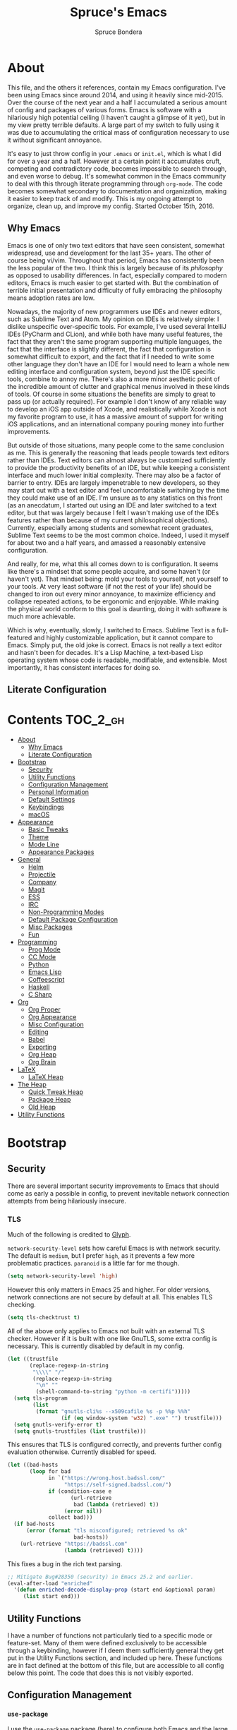 #+TITLE: Spruce's Emacs
#+AUTHOR: Spruce Bondera
#+PROPERTY: header-args  :tangle yes
#+OPTIONS: toc:nil
* About
This file, and the others it references, contain my Emacs configuration. I've
been using Emacs since around 2014, and using it heavily since mid-2015. Over
the course of the next year and a half I accumulated a serious amount of config
and packages of various forms. Emacs is software with a hilariously high
potential ceiling (I haven't caught a glimpse of it yet), but in my view pretty
terrible defaults. A large part of my switch to fully using it was due to
accumulating the critical mass of configuration necessary to use it without
significant annoyance.

It's easy to just throw config in your =.emacs= or =init.el=, which is what I did
for over a year and a half. However at a certain point it accumulates cruft,
competing and contradictory code, becomes impossible to search through, and even
worse to debug. It's somewhat common in the Emacs community to deal with this
through literate programming through =org-mode=. The code becomes somewhat
secondary to documentation and organization, making it easier to keep track of
and modify. This is my ongoing attempt to organize, clean up, and improve my
config. Started October 15th, 2016.
** Why Emacs
Emacs is one of only two text editors that have seen consistent, somewhat
widespread, use and development for the last 35+ years. The other of course
being vi/vim. Throughout that period, Emacs has consistently been the less
popular of the two. I think this is largely because of its /philosophy/ as opposed
to usability differences. In fact, especially compared to modern editors, Emacs
is much easier to get started with. But the combination of terrible initial
presentation and difficulty of fully embracing the philosophy means adoption
rates are low.

Nowadays, the majority of new programmers use IDEs and newer editors, such as
Sublime Text and Atom. My opinion on IDEs is relatively simple: I dislike
unspecific over-specific tools. For example, I've used several IntelliJ IDEs
(PyCharm and CLion), and while both have many useful features, the fact that
they aren't the same program supporting multiple languages, the fact that the
interface is slightly different, the fact that configuration is somewhat
difficult to export, and the fact that if I needed to write some other language
they don't have an IDE for I would need to learn a whole new editing interface
and configuration system, beyond just the IDE specific tools, combine to annoy
me. There's also a more minor aesthetic point of the incredible amount of
clutter and graphical menus involved in these kinds of tools. Of course in some
situations the benefits are simply to great to pass up (or actually required).
For example I don't know of any reliable way to develop an iOS app outside of
Xcode, and realistically while Xcode is not my favorite program to use, it has a
massive amount of support for writing iOS applications, and an international
company pouring money into further improvements.

But outside of those situations, many people come to the same conclusion as me.
This is generally the reasoning that leads people towards text editors rather
than IDEs. Text editors can almost always be customized sufficiently to provide
the productivity benefits of an IDE, but while keeping a consistent interface
and much lower initial complexity. There may also be a factor of barrier to
entry. IDEs are largely impenetrable to new developers, so they may start out
with a text editor and feel uncomfortable switching by the time they could make
use of an IDE. I'm unsure as to any statistics on this front (as an anecdatum, I
started out using an IDE and later switched to a text editor, but that was
largely because I felt I wasn't making use of the IDEs features rather than
because of my current philosophical objections). Currently, especially among
students and somewhat recent graduates, Sublime Text seems to be the most common
choice. Indeed, I used it myself for about two and a half years, and amassed a
reasonably extensive configuration.

And really, for me, what this all comes down to is configuration. It seems like
there's a mindset that some people acquire, and some haven't (or haven't yet).
That mindset being: mold your tools to yourself, not yourself to your tools. At
very least software (if not the rest of your life) should be changed to iron out
every minor annoyance, to maximize efficiency and collapse repeated actions, to
be ergonomic and enjoyable. While making the physical world conform to this goal
is daunting, doing it with software is much more achievable.

Which is why, eventually, slowly, I switched to Emacs. Sublime Text is a
full-featured and highly customizable application, but it cannot compare to
Emacs. Simply put, the old joke is correct. Emacs is not really a text editor
and hasn't been for decades. It's a Lisp Machine, a text-based Lisp operating
system whose code is readable, modifiable, and extensible. Most importantly, it
has consistent interfaces for doing so.


** Literate Configuration

* Contents                                        :TOC_2_gh:
- [[#about][About]]
  - [[#why-emacs][Why Emacs]]
  - [[#literate-configuration][Literate Configuration]]
- [[#bootstrap][Bootstrap]]
  - [[#security][Security]]
  - [[#utility-functions][Utility Functions]]
  - [[#configuration-management][Configuration Management]]
  - [[#personal-information][Personal Information]]
  - [[#default-settings][Default Settings]]
  - [[#keybindings][Keybindings]]
  - [[#macos][macOS]]
- [[#appearance][Appearance]]
  - [[#basic-tweaks][Basic Tweaks]]
  - [[#theme][Theme]]
  - [[#mode-line][Mode Line]]
  - [[#appearance-packages][Appearance Packages]]
- [[#general][General]]
  - [[#helm][Helm]]
  - [[#projectile][Projectile]]
  - [[#company][Company]]
  - [[#magit][Magit]]
  - [[#ess][ESS]]
  - [[#irc][IRC]]
  - [[#non-programming-modes][Non-Programming Modes]]
  - [[#default-package-configuration][Default Package Configuration]]
  - [[#misc-packages][Misc Packages]]
  - [[#fun][Fun]]
- [[#programming][Programming]]
  - [[#prog-mode][Prog Mode]]
  - [[#cc-mode][CC Mode]]
  - [[#python][Python]]
  - [[#emacs-lisp][Emacs Lisp]]
  - [[#coffeescript][Coffeescript]]
  - [[#haskell][Haskell]]
  - [[#c-sharp][C Sharp]]
- [[#org][Org]]
  - [[#org-proper][Org Proper]]
  - [[#org-appearance][Org Appearance]]
  - [[#misc-configuration][Misc Configuration]]
  - [[#editing][Editing]]
  - [[#babel][Babel]]
  - [[#exporting][Exporting]]
  - [[#org-heap][Org Heap]]
  - [[#org-brain][Org Brain]]
- [[#latex][LaTeX]]
  - [[#latex-heap][LaTeX Heap]]
- [[#the-heap][The Heap]]
  - [[#quick-tweak-heap][Quick Tweak Heap]]
  - [[#package-heap][Package Heap]]
  - [[#old-heap][Old Heap]]
- [[#utility-functions-1][Utility Functions]]

* Bootstrap
** Security
There are several important security improvements to Emacs that should come as
early a possible in config, to prevent inevitable network connection attempts
from being hilariously insecure.
*** TLS
Much of the following is credited to [[https://glyph.twistedmatrix.com/2015/11/editor-malware.html][Glyph]].

~network-security-level~ sets how careful Emacs is with network security. The
default is =medium=, but I prefer =high=, as it prevents a few more problematic
practices. =paranoid= is a little far for me though.
#+BEGIN_SRC emacs-lisp
(setq network-security-level 'high)
#+END_SRC

However this only matters in Emacs 25 and higher. For older versions, network
connections are not secure by default at all. This enables TLS checking.

#+BEGIN_SRC emacs-lisp
(setq tls-checktrust t)
#+END_SRC

All of the above only applies to Emacs not built with an external TLS checker.
However if it is built with one like GnuTLS, some extra config is necessary.
This is currently disabled by default in my config.

#+BEGIN_SRC emacs-lisp :tangle no
(let ((trustfile
       (replace-regexp-in-string
        "\\\\" "/"
        (replace-regexp-in-string
         "\n" ""
         (shell-command-to-string "python -m certifi")))))
  (setq tls-program
        (list
         (format "gnutls-cli%s --x509cafile %s -p %%p %%h"
                 (if (eq window-system 'w32) ".exe" "") trustfile)))
  (setq gnutls-verify-error t)
  (setq gnutls-trustfiles (list trustfile)))
#+END_SRC

This ensures that TLS is configured correctly, and prevents further config
evaluation otherwise. Currently disabled for speed.

#+BEGIN_SRC emacs-lisp :tangle no
(let ((bad-hosts
       (loop for bad
             in `("https://wrong.host.badssl.com/"
                  "https://self-signed.badssl.com/")
             if (condition-case e
                    (url-retrieve
                     bad (lambda (retrieved) t))
                  (error nil))
             collect bad)))
  (if bad-hosts
      (error (format "tls misconfigured; retrieved %s ok"
                     bad-hosts))
    (url-retrieve "https://badssl.com"
                  (lambda (retrieved) t))))
#+END_SRC

This fixes a bug in the rich text parsing.
#+BEGIN_SRC emacs-lisp
;; Mitigate Bug#28350 (security) in Emacs 25.2 and earlier.
(eval-after-load "enriched"
  '(defun enriched-decode-display-prop (start end &optional param)
     (list start end)))
#+END_SRC

** Utility Functions
I have a number of functions not particularly tied to a specific mode or
feature-set. Many of them were defined exclusively to be accessible through a
keybinding, however if I deem them sufficiently general they get put in the
Utility Functions section, and included up here. These functions are in fact
defined at the bottom of this file, but are accessible to all config below this
point. The code that does this is not visibly exported.
#+BEGIN_SRC emacs-lisp :noweb tangle :exports none
<<utility-functions>>
#+END_SRC

** Configuration Management
*** =use-package=
I use the =use-package= package [[https://github.com/jwiegley/use-package][(here)]] to configure both Emacs and the large
number of other packages I use.

#+BEGIN_SRC emacs-lisp
(unless (package-installed-p 'use-package)
  (package-install 'use-package))
(require 'use-package)
;; All packages in a use-package macro should be automatically installed
(setq use-package-always-ensure t)
#+END_SRC
Additionally, I use the ~:diminish~ feature of =use-package= to hide various minor
modes from my mode line.
*** TODO =validate=
=validate= is a package that tries to minimize invalid variable values. Emacs and
many packages have user-configurable variables that should only hold certain
values, perhaps only integers or only one of a list of symbols. It's possible to
subtly misconfigure these, potentially letting Emacs to continue to run until
some feature is called and behaves wildly unexpectedly. So I use =validate= and
~validate-setq~ whenever possible.
#+BEGIN_SRC emacs-lisp
(use-package validate)
#+END_SRC

*** External Files
I have several external config files loaded by this one. These are given
variable names and added to a global list in various sections in this file. To
do this I use the following macro and list:

#+BEGIN_SRC emacs-lisp
(setq-default spruce/org-config-directory "literate")
(setq-default spruce/org-config-dirpath
              (expand-file-name (with-user-d spruce/org-config-directory)))
(setq-default spruce/config-package-directory "packages")
(setq-default spruce/config-package-dirpath
              (expand-file-name
               (concat-directories spruce/org-config-dirpath
                                   spruce/config-package-directory)))
(add-to-list 'load-path spruce/org-config-dirpath)
(add-to-list 'load-path spruce/config-package-dirpath)
(setq-default spruce/config-org-files nil)

;; transforms the given name to "spruce/name-config-file" and sets it
;; to the given org filename
(defmacro spruce/new-config-file (name filename)
  (let ((full-file (make-symbol "full-filename")))
    `(let ((,full-file
            (concat (file-name-as-directory spruce/org-config-dirpath) ,filename ".org")))
       (defvar ,(intern (concat "spruce/" (symbol-name name) "-config-file"))
         ,full-file)
       (add-to-list
        (quote spruce/config-org-files) (quote (,name . ,filename)) t))))
#+END_SRC

*** =customize=
Emacs has a built-in customization interface which auto-inserts code into your
init file. This is useful for many people and makes it pretty easy to discover
and configure settings, but I generally don't use it anymore and dislike the
undocumented format. However sometimes these settings still crop up, so I dump
them in a file and eventually configure them correctly.
#+BEGIN_SRC emacs-lisp
(setq custom-file
      (concat
       (file-name-as-directory spruce/org-config-dirpath)
       "temp-custom.el"))
(load-file custom-file)
#+END_SRC

*** Table of Contents
While =org= exports nice tables of contents by default, they don't appear directly
in org files, and GitHub doesn't render them. So I use a package that (somewhat
worryingly) automatically inserts a table of contents into the actual org file.
#+BEGIN_SRC emacs-lisp
(use-package toc-org
  :config
  (add-hook 'org-mode-hook 'toc-org-enable))
#+END_SRC

** Personal Information
My name and primary email for use in various other places.
#+BEGIN_SRC emacs-lisp
(setq user-full-name "Spruce Bondera"
      user-mail-address "sprucebondera@gmail.com")
#+END_SRC

** Default Settings
*** Modernization
Emacs is very old, and has a number of defaults that reflect this age. Some of
these I like, many I don't.

It's normal text editing behavior to automatically replace selected text if a
new character is typed.
#+BEGIN_SRC emacs-lisp
(delete-selection-mode t)
#+END_SRC

In Fundamental mode, use a single spaces after sentence-ending periods. Double
spaces are from the typewriter period and should not be used in modern
documents.
#+BEGIN_SRC emacs-lisp
(setq sentence-end-double-space nil)
#+END_SRC

Emacs is user-level software, not a shell, so some protection is nice. Using a
Trash is one such protection I occasionally still appreciate.
#+BEGIN_SRC emacs-lisp
(setq delete-by-moving-to-trash t)
#+END_SRC

Like some terminal emulators, graphical Emacs clients resize "line/column"-wise
by default (i.e. snapping to the nearest line or column). In theory this could
be useful, but it's wildly unexpected and odd looking in modern systems. This
setting tries to make "frames" (Emacs' term for windows) resize normally.
#+BEGIN_SRC emacs-lisp
(setq frame-resize-pixelwise t)
#+END_SRC

*** Parentheses Highlighting
Highlight corresponding parentheses if the cursor is over one of them. This is
pretty important in most languages, especially with the S-expression
manipulations I often perform.
#+BEGIN_SRC emacs-lisp
(setq show-paren-delay 0)
(show-paren-mode t)
#+END_SRC

*** Scratch buffer
I prefer a blank scratch buffer. The default message is just going to be deleted
anyway. In the future I may set some more complicated and useful programmatic
message as the default, but for the moment an empty buffer is the most useful
option.
#+BEGIN_SRC emacs-lisp
(setq initial-scratch-message "")
#+END_SRC

*** Backups
I have plenty of disk space, so as many backups as possible is great. However I
definitely don't want them cluttering up random directories.
#+BEGIN_SRC emacs-lisp
(setq backup-directory-alist `((".*" . ,(with-user-d "backups/")))
      backup-by-copying t    ; Don't delink hardlinks
      version-control t      ; Use version numbers on backups
      delete-old-versions 'never)
#+END_SRC

Additionally I want to autosave early and often, but not cause clutter.
#+BEGIN_SRC emacs-lisp
(setq auto-save-list-file-prefix
      (with-user-d-s ".saves-" "autosaves"))
(setq auto-save-interval 100) ; 100 characters
(setq auto-save-timeout 10)   ; or 10 seconds
#+END_SRC

*** ~kill-line~
By default =C-k= or ~kill-line~ doesn't truly delete the line, but rather kills all
the text on it while leaving the newline. There are situations where this is
useful, but overall I prefer deletion of the entire line.
#+BEGIN_SRC emacs-lisp
(setq kill-whole-line t)
#+END_SRC
I also appreciate having the ability to kill backwards easily.
#+BEGIN_SRC emacs-lisp
(bind-key "H-<backspace>" 'backward-kill-line)
#+END_SRC

*** Garbage Collection Performance
The default garbage collection of Emacs is quite aggressive. It collects garbage
after around 800KB of allocation. This is tiny for modern systems. However even
though I usually have >= 16GB of RAM, setting the garbage collection threshold
too high leads to occasional but very noticeable pauses, as large swaths of
memory are reclaimed. I think ~10MB is a pretty reasonable balance, but I may
tweak this in the future.

This runs on a timer, waiting until the user has been idle for 5 seconds before
actually setting the threshold. This is because I increase the threshold to
about 500 MB as the first line in ~init.el~, to improve Emacs' startup speed.

#+BEGIN_SRC emacs-lisp
(run-with-idle-timer
 5 nil
 (lambda ()
   (setq gc-cons-threshold 10000000)
   (message "gc-cons-threshold restored to %S"
            gc-cons-threshold)))
#+END_SRC

*** Message Log
The message buffer is capped at 1000 lines by default. Similar to many of my
settings tweaks, I have no reason to keep it this low, so I set it to unlimited.
#+BEGIN_SRC emacs-lisp
(setq message-log-max t)
#+END_SRC

*** =fill-column=
I generally like to fill (i.e. redistribute line breaks to not go past a certain
point) my text and code, to make it easier to browse in various situations and
edit in multiple frames. I tend towards 80 characters in free text, and a loose
80 in code (some lines are much less readable if broken up purely for consistency).
#+BEGIN_SRC emacs-lisp
(setq-default fill-column 80)
#+END_SRC

*** Scrolling Context Jumps
When paging down I tend to lose track of what I was reading unless some of the
previous page remains. A full half-screen is a little much, but around 4 lines
is usually enough for me to keep my bearings.
#+BEGIN_SRC emacs-lisp
(setq next-screen-context-lines 5)
#+END_SRC

*** Mark Ring
The mark ring contains information about where marks (selection points) were
set. Since I have a modern computer I see no reason for this to be small.
#+BEGIN_SRC emacs-lisp
(setq global-mark-ring-max 2000)
(setq mark-ring-max 1000)
#+END_SRC
Also, I like to be able to pop repeatedly more easily.
#+BEGIN_SRC emacs-lisp
(setq set-mark-command-repeat-pop t)
#+END_SRC

*** Unicode
UTF-8 is pretty much the standard everywhere now. Better yet, unless I
specifically add "special" (non-ASCII) characters to a buffer, UTF-8 is
identical to ASCII, which is nice for compatibility with older programs.
#+BEGIN_SRC emacs-lisp
(prefer-coding-system 'utf-8)
(set-default-coding-systems 'utf-8)
(set-terminal-coding-system 'utf-8)
(set-keyboard-coding-system 'utf-8)
(setq default-buffer-file-coding-system 'utf-8)
#+END_SRC

**** TODO Double check the ~set-terminal-coding-system~ portability

*** Enabling "dangerous" commands
There's a number of commands that Emacs considers potentially destructive or
dangerous for new users. I honestly think that in general this is a good
feature, but it can be annoying at times. Here I enable several of these
dangerous functions that I both understand and use.
#+BEGIN_SRC emacs-lisp
(put 'downcase-region 'disabled nil)
(put 'upcase-region 'disabled nil)
#+END_SRC

In the same vein, when editing a symlinked and version controlled file (i.e.
opening a symlink to a file in version control) by default Emacs double checks
that this is in fact what you want to do, since various issues can arise if you
don't follow the link. I don't have any situations where I don't want to follow
said links, and it's less nagging.
#+BEGIN_SRC emacs-lisp
(setq vc-follow-symlinks t)
#+END_SRC

*** Debug on error
There are a lot of things that can go wrong in Emacs, especially with as much
config as I've got here. Fixing them is of course important, but the default
behavior is to immediately throw you into a debugger. I prefer to
just get a message and handle it on my own terms.
#+BEGIN_SRC emacs-lisp
(setq debug-on-error nil)
#+END_SRC

*** Visual Bell
Emacs sends "bells" relatively often (i.e. every time ~keyboard-quit~ is called).
Playing an actual sound for these gets really annoying really fast. However
using the "normal" setting of ~visable-bell~ true has caused odd problems on macOS
in the past. So for the time being I simply override the function that's meant
to play the bell sound with flashing the mode line for a tenth of a second.
#+BEGIN_SRC emacs-lisp
(setq visible-bell nil)
(setq ring-bell-function
      (lambda () (invert-face 'mode-line)
        (run-with-timer 0.1 nil 'invert-face 'mode-line)))
#+END_SRC

*** Yes or no
There's a lot of yes or no prompts in Emacs, some of which I specifically enable
to keep myself from making mistakes. However I feel confident enough in my own
competence to press =y= or =n= rather than a full =yes= or =no=.
#+BEGIN_SRC emacs-lisp
(defalias 'yes-or-no-p 'y-or-n-p)
#+END_SRC

** Keybindings
*** Config File Access
Quickly getting to my config file is important for fluid customization. Just as
programming and discovery is faster with a REPL. Emacs is really just one large
REPL, so I make it easier to use as such.
#+BEGIN_SRC emacs-lisp
(defun spruce/open-config-file ()
  (interactive)
  (find-file (or spruce/bootstrap-org-path
                 user-init-file "")))
(bind-key "C-c e" 'spruce/open-config-file)
#+END_SRC

Similarly I like to be able to quickly re-eval my entire config. This involves
evaling my init file, rather than this file.
#+BEGIN_SRC emacs-lisp
(defun spruce/eval-config ()
  (interactive)
  (load-file user-init-file))
(bind-key "H-C-e" 'spruce/eval-config)
#+END_SRC

*** Quick Fullscreen Mode
#+BEGIN_SRC emacs-lisp
(bind-key "H-<return>" 'toggle-frame-fullscreen)
#+END_SRC

*** Line Shifting
Occasionally I like to shift whole lines up and down through a buffer. These
make it easier and more natural than killing and yanking.
#+BEGIN_SRC emacs-lisp
(bind-keys ("M-S-<up>" . move-line-up)
           ("M-S-<down>" . move-line-down))
#+END_SRC

*** Buffer Reversion
I find myself needing to revert buffers weirdly often. I now try to solve this
with ~auto-revert-mode~ as much as possible, but this is still helpful.
#+BEGIN_SRC emacs-lisp
(bind-key "H-r" 'revert-buffer-no-prompt)
#+END_SRC

*** Macro Recording
It took me a while to understand and get used to the idea of keyboard macros.
Especially since they interact oddly with packages such as Helm. However once I
did start using them I found defining slightly more memorable shortcuts to be helpful.
#+BEGIN_SRC emacs-lisp
(bind-keys ("M-[" . kmacro-start-macro)
           ("M-]" . kmacro-end-macro))
#+END_SRC

*** Split-and-select
My workflow for opening a new file/buffer is generally to split the current
buffer and then do a buffer switch. While there are many other ways, and this is
not really the most efficient, it's the one I'm used to. Generally I'd prefer to
keep the older buffer in the original window, and use the new split window for
the new buffer. These keybindings split and select the /new/ window for easy
buffer switching.
#+BEGIN_SRC emacs-lisp
(defun spruce/split-right-select-new ()
  "Splits the window vertically and places the cursor in the new
frame"
  (interactive)
  (select-window (split-window-right)))
(defun spruce/split-below-select-new ()
  "Splits the window horizontally and places the cursor in the new
frame"
  (interactive)
  (select-window (split-window-below)))
(bind-key "C-x C-3" #'spruce/split-right-select-new)
(bind-key "C-x C-2" #'spruce/split-below-select-new)
#+END_SRC

*** Pop definition stack
After using various ~find-definition~ functions, frequently it's useful to pop
back to the location the function was called.
#+BEGIN_SRC emacs-lisp
(bind-key "M-*" #'pop-tag-mark)
#+END_SRC

** macOS
I run [[https://bitbucket.org/mituharu/emacs-mac/overview][Mitsuharu Yamamoto's]] =emacs-macport= on the latest
version of macOS. There are several configuration options specific to
this platform that I use.

These settings are kept in a separate file for clean tangling
conditional on the operating system.

#+BEGIN_SRC emacs-lisp
(spruce/new-config-file macOS "macOS")
(when (eq system-type 'darwin)
  (org-babel-load-file spruce/macOS-config-file))
#+END_SRC

* Appearance
Aesthetic is important. Ugly things are distracting and unpleasant. Emacs
without any configuration looks terrible, so I've done quite a bit of work to
fix that.
** Basic Tweaks
These are simple changes to the default settings.

*** Useless Information
The tool bar is both useless and ugly. Same for the scroll bar. Disable both.
#+BEGIN_SRC emacs-lisp
(tool-bar-mode -1)
(scroll-bar-mode -1)
#+END_SRC

Additionally, I dislike the startup message. The logo is ancient, and after
seeing it a few times the message is irrelevant. I use =desktop-mode=, but in the
situations where I do start from scratch, I prefer to start in =*scratch*=.
#+BEGIN_SRC emacs-lisp
(setq inhibit-startup-message t)
#+END_SRC

*** Cursor
Somewhat similar to modern editors, I prefer a 1-pixel wide bar
cursor. However having a distinctive shape in non-active buffers
(rather than simply not blinking as in many other programs) is also quite useful.
#+BEGIN_SRC emacs-lisp
(setq-default cursor-type '(bar . 1))
(setq-default cursor-in-non-selected-windows 'hollow)
#+END_SRC

*** Frame Titles
Window titles include a lot of unnecessary information by default. I generally
find 3 things important: the buffer name, its mode, and whether it's been saved.
#+BEGIN_SRC emacs-lisp
(setq frame-title-format '("" "%b %* [%m]"))
#+END_SRC

*** Fringe Wrap Indicators
The default fringe overage symbols are extremely ugly arrows. Unfortunately,
there is no way to use high resolution images for these. They literally must be
8x8 bitmaps, which explains why they're so ugly in the first place. However this
sequence of pseudo-dots looks a good bit better in my eyes.
#+BEGIN_SRC emacs-lisp
(define-fringe-bitmap 'right-curly-arrow
  [#b00000000
   #b00000000
   #b00000000
   #b00000000
   #b01010100
   #b01010100
   #b01010100
   #b00000000])

(define-fringe-bitmap 'left-curly-arrow
  [#b00000000
   #b00000000
   #b00000000
   #b00000000
   #b01010100
   #b01010100
   #b01010100
   #b00000000])
#+END_SRC

*** Prettify Symbols
Similarly, I like to have nice many text representations of symbols replaced
with those symbols. i.e. in =emacs-lisp= mode I see "lambda" as λ. This is
especially useful for LaTeX editing. However I also like to edit the real
underlying text easily, so I set the symbols to revert whenever the cursor is
touching.
#+BEGIN_SRC emacs-lisp
(global-prettify-symbols-mode)
(setq prettify-symbols-unprettify-at-point 'right-edge)
#+END_SRC

*** Window Dividers
Window divider mode, new in emacs 25, allows for a divider similar to the
vertical border to be placed in various positions around windows. I use this to
keep a one-pixel wide line below and to the right of windows, meaning they are
surrounded on all sides by the border. Without this, there is no such line
between adjacent modelines etc. I feel this leads to a more consistent
appearance.
#+BEGIN_SRC emacs-lisp
(when (boundp 'window-divider-mode)
  (setq window-divider-default-places t
        window-divider-default-bottom-width 1
        window-divider-default-right-width 1)
  (window-divider-mode +1))
#+END_SRC

** Theme
My specific appearance preferences.
*** Blue Spruce
This is the actual theme I use. It started as a modified version of Doom Theme,
which I extracted as a separate ~.el~ because of the number of changes I needed to
make.

#+BEGIN_SRC emacs-lisp
(add-to-list 'custom-theme-load-path (concat spruce/org-config-dirpath "blue-spruce/"))
(load-theme 'blue-spruce t)
#+END_SRC

*** Font
A good font is always important, especially so when programming. Fixed-width is
essential for vertical alignment. There must be a good distinction between
somewhat visually similar characters (l, I, and 1, etc). Preferably there should
be good support for Unicode and various special symbols, but Emacs is pretty
unique in its font fallback system (it will automatically search for alternate
fonts if the default doesn't support a certain codepoint, and use the alternate
only for that individual character).

I've chosen Source Code Pro, and been using it for over 3 years. There's a
variety of newer fonts that include interesting ligatures and generally look
pretty good, so I might switch at some point in the future. But for now:

#+BEGIN_SRC emacs-lisp
(set-face-attribute 'default nil :font "Source Code Pro-12")
#+END_SRC

** Mode Line
After many years of failed attempts to make a good looking modeline with
Powerline, Smart Modeline, Spaceline, etc, I eventually gave in and learned to
deal with ~mode-line-format~ on my own. I've written up a good bit of config to
make my modeline look reasonably nice, but there's always more work to do.
#+BEGIN_SRC emacs-lisp
(spruce/new-config-file blue-spruce-modeline
                        "blue-spruce/blue-spruce-modeline")
(org-babel-load-file spruce/blue-spruce-modeline-config-file)
#+END_SRC

** Appearance Packages
A few packages that can be used to improve Emacs' appearance. Not currently in
use.
#+BEGIN_SRC emacs-lisp
;; Uses fonts to allow usage of many different icons
(use-package all-the-icons)
;; A "file sidebar" package
(use-package neotree)
#+END_SRC

* General
** Helm
Helm is probably the most important package I use. At its core, it's just an
alternative selection system. Selection is an extremely common activity in
Emacs, selecting a file, using M-x to select a command, selecting a buffer to
switch to, etc. Helm provides a consistent, sane, and incredibly convenient
framework for selection, including the best search method I have ever seen. My
only complaint about it is going back to other applications where selecting
commands or finding files takes actual mental effort.

Helm can plug into and replace a large number of Emacs features, as well as many
other packages. I generally put such configs in the other packages, as I now
view Helm as more part of my default Emacs rather than a separate package. For
default Emacs features, a large part of this "plugging in" is just rebinding
default keybindings to Helm versions of Emacs commands.
*** Helm Proper
This is my Helm =use-package=. I use noweb to tangle source blocks below inside
the use-package.
#+BEGIN_SRC emacs-lisp :noweb tangle
(use-package helm
  :demand
  :init
  (require 'helm-mode)
  (require 'helm-config)
  (require 'helm-for-files)
  :config
  ;; Enable Helm globally
  (helm-mode t)
  (setq helm-org-headings-fontify t)
  (setq helm-buffer-max-length 30)
  (define-advice helm-buffer-size (:around (&rest args) no-buffer-size)
    "")

  (define-advice helm-buffer--show-details
      (:override (buf-name prefix help-echo
                           size mode dir face1 face2
                           proc details type)
                 better-file-format)
    (append
     (list
      (concat prefix
              (propertize buf-name 'face face1
                          'help-echo help-echo
                          'type type)))
     (and details
          (list size mode
                (propertize
                 (if proc
                     (format "%s %s in %s"
                             (process-name proc)
                             (process-status proc) dir)
                   (if (not (or (equal type 'nofile-mod) (equal type 'nofile)))
                       (format "in %s" dir)
                     ""))
                 'face face2)))))
  
  <<helm-fuzzy-matching>>
  <<helm-window-split>>
  <<helm-company-projectile>>
  <<helm-set-locate-command>>
  ;; Note: due to how noweb works, there cannot be any non-whitespace characters
  ;; on a line prior to a <<block>> construct. This is why there's a newline
  ;; after the first open-paren here.
  :bind (
         <<helm-replace-defaults>>
         <<helm-persistent-action>>))
#+END_SRC
Note: the below is still included inside the Helm =use-package=.
**** Fuzzy Matching
Fuzzy matching makes my typos less important and also doesn't get in my way when
I know exactly what I want.
#+BEGIN_SRC emacs-lisp :noweb-ref helm-fuzzy-matching :tangle no
(setq helm-M-x-fuzzy-match t)
(setq helm-mode-fuzzy-match t)
#+END_SRC

**** Window Split
Default Helm can open buffers in weird and disorienting positions. I prefer it
always attempting to pop up as if from the mode line.
#+BEGIN_SRC emacs-lisp :noweb-ref helm-window-split :tangle no
(setq helm-split-window-inside-p t)
(setq helm-window-prefer-horizontal-split t)
#+END_SRC

**** Company/Projectile
Move to company/projectile configs
#+BEGIN_SRC emacs-lisp :noweb-ref helm-company-projectile :tangle no
(with-eval-after-load 'company
  (bind-key "C-'" 'helm-company company-mode-map)
  (bind-key "C-'" 'helm-company company-active-map))
(with-eval-after-load 'projectile
  (setq projectile-completion-system 'helm))
#+END_SRC

**** Defaults Replacement
While Helm replaces several default Emacs functions to make many commands behave
better, it also has specialized versions with extra features. I replace as many
default options as possible.
#+BEGIN_SRC emacs-lisp :noweb-ref helm-replace-defaults :tangle no
("M-x" . helm-M-x)
("C-x C-f" . helm-find-files)
("C-x b" . helm-mini)
("C-x C-b" . helm-buffers-list)
("C-c h o" . helm-occur)
("M-s o" . helm-occur)
#+END_SRC

**** Persistent Action
In Helm a persistent action is something that can be done in a Helm buffer
without ending the session. By default it's bound to C-z, and tab is bound to
selection of a non-persistent action. I prefer swapping C-z and tab
functionality.
#+BEGIN_SRC emacs-lisp :noweb-ref helm-persistent-action :tangle no
:map helm-map
("<tab>" . helm-execute-persistent-action)
("C-i" . helm-execute-persistent-action) ; for use in terminal
("C-z" . helm-select-action)
#+END_SRC

**** Locate Command
~helm-locate~ is an extremely useful command to find arbitrary files on the
file-system. It's best to do this using an external tool. I pick which one based
on the current operating system. However if this is macOS, then this was already
set in my macOS.org config file.
#+BEGIN_SRC emacs-lisp :noweb-ref helm-set-locate-command :tangle no
  (unless (eq system-type 'darwin)
    (setq helm-locate-command
          (case system-type
            ('gnu/linux "locate -i -r %s")
            ('berkeley-unix "locate -i %s")
            ('windows-nt "es %s")
            (t "locate %s"))))
#+END_SRC

*** Helm Flx
=flx= is a package that allows for Sublime-like great fuzzy matching. =helm-flx=
plugs in this functionality to Helm's fuzzy matching.
#+BEGIN_SRC emacs-lisp
(use-package helm-flx
  :config (helm-flx-mode t))
#+END_SRC

*** Helm Projectile
Projectile is another incredibly important package for me, and of course I'd
like to use Helm for all of its various features.
#+BEGIN_SRC emacs-lisp
(use-package helm-projectile
  :config
  (with-eval-after-load 'projectile
    (helm-projectile-on)))
#+END_SRC

*** =helm-swoop=
=helm-swoop= is a replacement for ~isearch~ and ~occur~ that searches buffers with a
Helm-based interface and automatically moves through the searched buffer and
highlights the matches. It also allows for editing the searches in a separate
buffer and saving them back.
**** Swoop Proper
#+BEGIN_SRC emacs-lisp :noweb tangle
(use-package helm-swoop
  :config
  <<helm-swoop-window-splitting>>
  <<helm-swoop-output-color>>
  <<helm-swoop-reactivate-mark>>
  <<helm-swoop-ci-translation>>
  :bind (
         <<helm-swoop-search-rebinds>>
         <<helm-swoop-switch-to-multi>>))
#+END_SRC

**** Swoop Window Splitting
Do the same window split as with the rest of Helm, i.e. inside the current
buffer and vertically if possible.
#+BEGIN_SRC emacs-lisp :noweb-ref helm-swoop-window-splitting :tangle no
(setq helm-swoop-split-with-multiple-windows t)
(setq helm-swoop-split-direction 'split-window-vertically)
#+END_SRC

**** Font Lock in Searches
Keep the font lock (color/highlighting etc) from the searched buffer in the
results. This slows down the search, but not very perceptibly.
#+BEGIN_SRC emacs-lisp :noweb-ref helm-swoop-output-color :tangle no
(setq helm-swoop-speed-or-color t)
#+END_SRC

**** Mark Reactivation
For some reason helm-swoop deactivates the mark on search selection. This
wrapper fixes that, by wrapping helm-swoop in a function that will reactivate
the mark if it was set before search started.
#+BEGIN_SRC emacs-lisp :noweb-ref helm-swoop-reactivate-mark :tangle no
(defun spruce/helm-swoop-mark-wrapper (original &rest search)
  "Check the state of the mark before calling helm-swoop and
re-activate it after swooping if it was active before-hand"
  (let ((marked mark-active))
    (apply original search)
    (when marked (activate-mark))))
(advice-add 'helm-swoop :around #'spruce/helm-swoop-mark-wrapper)
#+END_SRC

**** Search Keybindings
These are my keybindings for Swoop.
#+BEGIN_SRC emacs-lisp :noweb-ref helm-swoop-search-rebinds :tangle no
:map global-map
("C-H-s" . helm-swoop-without-pre-input)
("C-M-s" . helm-swoop) ; with input of thing-at-point
#+END_SRC

**** Multi-Swoop
Multiswoop, swooping across multiple buffers, is pretty useful. Reasonably often
I realize a search I started in one buffer needs to expand across multiple, so I
use this binding to switch to multiswoop from inside a normal swoop.
#+BEGIN_SRC emacs-lisp :noweb-ref helm-swoop-switch-to-multi :tangle no
:map helm-swoop-map
("M-i" . helm-multi-swoop-all-from-helm-swoop)
#+END_SRC

** Projectile
Projectile is another critical package. It's a project management utility and
framework. The main idea is simply that certain folders can be designated as
"projects", and you can then use utilities to manipulate or process files in
that folder specifically. Examples include: searching all files in a project,
searching through all open buffers for just the current project, saving or
killing all buffers in a project, opening a specific project known to Projectile
from anywhere "in Emacs" (even remote/TRAMP projects), etc. Also, generally
acting as a way for other packages to limit the scope of their function while
still taking multiple related files into account.

By default, a project is any git repo. There is also support for making non-git
folders into projects, with a ~.projectile~ file.

#+BEGIN_SRC emacs-lisp
(use-package projectile
  :diminish
  :config
  ;; Enable projectile globally
  (projectile-global-mode)
  ;; Make the current folder a projectile project
  (defun spruce/init-projectile ()
    (interactive)
    (let ((projectile ".projectile"))
      (unless (file-exists-p projectile)
        (write-region "" nil projectile))))
  (defun spruce/projectile-open-root ()
    (interactive)
    (dired (projectile-project-root)))
  (setq projectile-switch-project-action 'spruce/projectile-open-root))
#+END_SRC

** Company
Company is the completion framework I use. It requires a backend for each
language, but generally works quite well. It can use a "mini-popup" at the
cursor, similar to many IDEs and modern editors. I also have Helm completion for
more involved search.

#+BEGIN_SRC emacs-lisp
;; I almost always have Company on, so no need to see in the modeline
(use-package company
  :diminish
  :config
  ;; Should be enabled in every programming mode
  (add-hook 'prog-mode-hook 'global-company-mode)
  (setq completion-ignore-case t)
  (setq company-async-timeout 4)
  ;; C-tab is a good compromise between tab completion and indenting
  :bind ("C-<tab>" . company-complete))
#+END_SRC

** Magit
Magit is another of the most important packages I use. It's a Git porcelain, a
higher level interface to git. In many ways you can see this as similar to the
"graphical" version control interfaces built into many IDEs and programs such as
the Github Desktop app. And that is true, Magit is a non-CLI interface. But
unlike most such Git wrappers, Magit offers a good bit MORE power than the
normal command line, wrapping some complicated but useful operations into single
commands, but still exposing everything you can do on the command line. It also
allows for many many kinds of complex visualizations of diffs, logs, and data,
stuff that would require some external processing to get out of normal git
commands.

Especially important is that it's in Emacs. It's an Emacs-based UI (although one
of the better ones), it has the same keyboard shortcuts and config, it's
incredibly easy to access while editing. Honestly, even if it was a poor git
porcelain, I'd probably use it most of the time. But not only is it more
convenient than switching to a command prompt, it's also faster and easier to
use, and generally pretty beautiful.

Of course it's still a good idea to be comfortable with the git CLI. It's one of
the most ubiquitous tools in software, and you don't always have Emacs
everywhere (yet).

#+BEGIN_SRC emacs-lisp
(use-package magit
  :config
  (setq magit-auto-revert-mode t)
  (setq magit-diff-refine-hunk 'all)
  :bind ("C-c g" . magit-status))
#+END_SRC

** ESS
ESS: Emacs Speaks Statistics. This is a large and old package allowing for
working with a variety of stats programs and languages. I have only ever used
this for R, and it works quite well for that.

#+BEGIN_SRC emacs-lisp
(use-package ess
  :defer 3
  :init (require 'ess-site)
  :config
  ;; aggressive-indent interfears with the ESS REPL
  (with-eval-after-load 'aggressive-indent
    (add-hook 'inferior-ess-mode-hook #'spruce/disable-agressive-indent)))
#+END_SRC

** TODO IRC
This is for configuration of IRC in Emacs. Currently I just use the Circe
package with no configuration.

#+BEGIN_SRC emacs-lisp
(use-package circe)
#+END_SRC

** Non-Programming Modes
These are various modes (major and minor) that aren't particularly related to
programming
*** Markdown
Markdown is a simple and ubiquitous markup language. I used it before switching
to Emacs, and generally find it reasonable to work with (although of course now
I use Org).
#+BEGIN_SRC emacs-lisp
(use-package markdown-mode
  :mode "\\.md\\'" ; This means to activate on .md files
  :config
  (add-hook 'markdown-mode-hook 'visual-line-mode))
#+END_SRC
*** EBNF
This is a mode for editing a certain kind of Extended BNF (a formal grammar
specification). I use a version different from the one on MELPA, [[http://github.com/jeramey/ebnf-mode][specifically this one]],
because it implements a slightly different sort of "Extension" that I prefer.
#+BEGIN_SRC emacs-lisp
(use-package ebnf-mode
  :ensure nil)
#+END_SRC

** Default Package Configuration
Emacs has a large number of "packages" that are built in. This modularizes the
massive amount of available functionality. I tend to still use ~use-package~
blocks for tweaks to these default packages. It's more consistent and visually
pleasing.
*** Dired
Dired is one of the oldest and most well known "default packages". It's Emacs'
file browser. I haven't made enough effort to really get familiar with it,
although I've tweaked it to look and function somewhat better. Some people swear
by it over any other OS filesystem manipulation tool. I'm more lukewarm, but
it's definitely usable and useful.
#+BEGIN_SRC emacs-lisp
(use-package dired
  :ensure nil
  :config
  (setq dired-recursive-copies 'always)
  :hook (dired-mode . dired-hide-details-mode))

#+END_SRC
*** TRAMP
TRAMP, "Transparent Remote Access, Multiple Protocols", is Emacs' method for
communicating with and editing files on remote servers. Its beauty and utility
comes from its ability to transparently allow Emacs functionality to work
remotely as if it were working locally, and to do so over many different kinds
of remote connections.

The problem is that it isn't perfect. Sometimes issues can arise, and there are
many warts left over from ancient compatibility concerns. It can feel
drastically slower at times (mostly due to Emacs' "issues" with multithreading).
But when it does work well, it's massively convenient.
#+BEGIN_SRC emacs-lisp
(use-package tramp
  :config
  ;; Use SSH ControlMasters to try to keep any connections alive as long as
  ;; possible. This gets rid of a lot of time spent reconnecting and
  ;; re-inputting credentials
  (setq tramp-ssh-controlmaster-options
        "-o ControlMaster=auto -o ControlPersist=yes")
  ;; SSH is generally the best remote connection method
  (setq tramp-default-method "ssh")
  (add-to-list 'tramp-remote-path 'tramp-own-remote-path))
#+END_SRC

*** Recentf
Recentf is a builtin package that keeps a list of recently visited files. The
utility is pretty obvious, and I keep this on at all times.
#+BEGIN_SRC emacs-lisp
(use-package recentf
  :config
  (setq recentf-max-menu-items 1000)
  (setq recentf-max-saved-items 200)
  (recentf-mode t)
  :bind ("C-x C-r" . helm-recentf))
#+END_SRC

*** Desktops
Desktops allows you to save just about everything about the state of Emacs when
it closes and restore on startup. Frames, frame position, window position,
variable state, basically everything. This can be quite convenient
#+BEGIN_SRC emacs-lisp
(setq dekstop-auto-save-timeout 300)
(if (display-graphic-p)
    (desktop-save-mode nil))
(setq desktop-dirname (with-user-d "desktops")
      desktop-path (list desktop-dirname)
      desktop-auto-save-timeout 30
      desktop-save nil)
#+END_SRC

*** Flyspell
Flyspell is the spell-checking package in Emacs. Unfortunately, I don't know of
any way to use system spellcheckers in Emacs buffers (because the text here is
fundamentally not the same as an NSText window, or any Linux equivalent). Due to
that fact, I use Flyspell, the built in spell-checking framework, along with the
~ispell~ backend.
#+BEGIN_SRC emacs-lisp
(use-package flyspell
  :diminish
  :config
  (add-hook 'prog-mode-hook #'flyspell-prog-mode)
  (defun spruce/enable-text-flyspell ()
    (flyspell-mode t))
  (setq ispell-program-name "/usr/local/bin/ispell")
  (add-hook 'text-mode-hook #'spruce/enable-text-flyspell))
#+END_SRC

*** Ediff
Ediff is Emacs' built in diffing and diff viewing tool. It's /extraordinarily/
powerful, but just as complex. I've used it for some important and difficult
workflows (like incorporating edits to a document from two separate independent
editors), but almost always forget how to use it as soon as I've finished.
#+BEGIN_SRC emacs-lisp
(use-package ediff
  :init (setq-default ediff-highlight-all-diffs t)
  :config
  (customize-set-variable 'ediff-window-setup-function #'ediff-setup-windows-plain)
  (customize-set-variable 'ediff-split-window-function #'split-window-horizontally))
#+END_SRC

*** Doc View
~doc-view~ is the package that allows viewing images and PDFs inside Emacs. PDF
viewing is horribly finicky on macOS, so unfortunately better packages like
~pdf-tools~ aren't usable. However ~doc-view~ isn't bad, and is particularly useful
with AUCTeX for side-by-side viewing.

#+BEGIN_SRC emacs-lisp
(use-package doc-view
  :config
  (setq doc-view-continuous t)
  (setq doc-view-ghostscript-program "/usr/local/bin/gs"))
#+END_SRC

** Misc Packages
This section is for a variety of packages that are pretty small or otherwise
don't seem like they need their own section in General.

This adds a local directory for any .el files not on MELPA or packages I write
myself.
#+BEGIN_SRC emacs-lisp
(add-to-list 'package-directory-list  (concat spruce/org-config-dirpath "/packages/"))
#+END_SRC

*** undo-tree
One of the more critical packages I use (albeit small and pretty simple). The
idea is pretty simple, but powerful. In many applications, if you make a change
to a file (change A), undo that change, and then make any other change (change
B), then change A is lost forever. The "history state" is simply a chain. You
can move forward and backwards along the chain (undo and redo), but if you
modify the chain (by introducing a new change while at some point in the chain
besides the tip/head), you lose all references to those existing "links".

undo-tree fixes this. Instead of a chain, the undo state is a tree. If you undo
a change, and then make some further modification, that creates a "branch
point". Then later, you can undo to that branch point and redo into the old
branch.

It's somewhat like making every file an automatic Git repo, with every change
automatically being a commit, and branching/reverting happening automatically
with undo and redo.

It might seem like this would make most normal undo/redo workflows
unnecessarily. However it doesn't, you can use undo and redo commands totally as
normal. This is because there's a concept of "active branches". If you make a
new branch, that becomes the active branch for its branch point. If you undo
through that branch point and then redo, you automatically follow the active
branch.

If you want to select a different branch, you use the visual view of history,
which shows every "change point" and "branch point", along with the option do
show what each point changes etc. And of course navigate through the changes.

Additionally, you can save this undo state to disk, to keep it persistently.

Once I got used to this package I ended up using it far more than I expected.
#+BEGIN_SRC emacs-lisp
(use-package undo-tree
  :diminish undo-tree-mode
  :config
  (setq undo-tree-auto-save-history t)
  (add-to-list 'undo-tree-history-directory-alist
               `("." . ,(with-user-d "filedata" "undo")))
  (global-undo-tree-mode))
#+END_SRC

*** Persistent Scratch
I don't use =*scratch*= too often these days, but when I do, I generally want the
contents to stick around through restarts. I lost a reasonable amount of
relevant information due to carelessness before installing this package.
#+BEGIN_SRC emacs-lisp
(use-package persistent-scratch
  :config (persistent-scratch-setup-default))
#+END_SRC

*** transpose-frame
A simple package that allows for transposing the windows in a frame (i.e.
swapping the "rows" and "columns" of the windows). It also includes a few other
window-manipulation functions, such as flip-frame etc. In general it's quite
useful when trying to obtain a specific window arrangement quickly.
#+BEGIN_SRC emacs-lisp
(use-package transpose-frame)
#+END_SRC

*** buffer-move
Similar to ~transpose-frame~, except allowing for the movement of a single window
(or rather, the buffer in that window), up/down/left/right. I don't currently
have keybindings for this, and don't use it much, but that may change in the
future.
#+BEGIN_SRC emacs-lisp
(use-package buffer-move)
#+END_SRC

*** xscheme
A package for using MIT Scheme in an Emacs buffer as a REPL/inferior "shell".
#+BEGIN_SRC emacs-lisp
(use-package xscheme)
#+END_SRC

*** Smartparens
This is the s-expression manipulation package I use. It includes a variety of
extensions to the default methods of manipulating expressions, and support for
treating many many kinds of "paired" objects as s-expressions (including many
LaTeX entities).
#+BEGIN_SRC emacs-lisp
(use-package smartparens
  :demand
  :config
  (require 'smartparens-config)
  (defun spruce/enable-smartparens ()
    (smartparens-mode t))
  (add-hook 'prog-mode-hook #'spruce/enable-smartparens)
  (add-hook 'org-mode-hook #'spruce/enable-smartparens)
  (add-hook 'TeX-mode-hook #'spruce/enable-smartparens)

  ;; This overlay ended up being on basically all the time and overriding my
  ;; syntax highlighting. More distracting than helpful.
  (setq sp-highlight-pair-overlay nil)
  ;; Smartparens escapes quotes inside quotes to avoid "breaking the structure".
  ;; I can see the motivation, but this just always ends up being annoying.
  (setq sp-escape-quotes-after-insert nil)
  :bind (("C-M-f" . sp-forward-sexp)
         ("C-M-b" . sp-backward-sexp)
         ("C-M-u" . sp-backward-up-sexp)
         ("C-M-d" . sp-down-sexp)
         ("C-M-a" . sp-backward-down-sexp)
         ("C-M-e" . sp-forward-up-sexp)
         ("C-M-n" . sp-beginning-of-next-sexp)
         ("C-M-p" . sp-beginning-of-previous-sexp)
         ;; Unwrap, or remove the parens/outer pair from the current s-exp
         ("C-M-<backspace>" . sp-unwrap-sexp)))
#+END_SRC

*** Aggressive Indent
A lot of the time, I prefer things to happen automatically as I type.
Autocorrect, inserting matching parens/brackets, etc. So when it's possible,
automatically indenting code as I type and make modifications is preferable.
Aggressive indent does this, including automatically shifting code when blocks
are added or removed, or automatically moving lower columns if you change the
indent of higher ones.

The problem is, this effectively takes over indentation completely. If for some
reason the config isn't set up correctly/perfectly in some situation, manually
correcting it is annoying and prone to getting reverted as soon as you press
enter. Additionally it doesn't work very well in whitespace-based languages such
as Python.

But in concept this is what I would prefer, and sometimes I enable it.
#+BEGIN_SRC emacs-lisp
(use-package aggressive-indent
  :config
  (defun spruce/enable-aggressive-indent ()
    (interactive)
    (aggressive-indent-mode t))
  (defun spruce/disable-agressive-indent ()
    (interactive)
    (aggressive-indent-mode nil))
  ;; Aggressive indent works best in C-like modes
  (add-hook 'cc-mode-hook #'spruce/enable-aggressive-indent))
#+END_SRC

*** Indent Guides
Deep nesting is often a sign of poor design, but in other situations it's
unavoidable or temporarily the best option. Regardless, it's almost always
somewhat difficult to understand and keep in working memory. Indent guides make
sure you know which indentation level a given line of code is at a glance,
regardless of the syntax or number of spaces per indentation level.

On the other hand, this package is somewhat buggy and doesn't look quite
perfect. If I needed it more I'd put in the work to fix it. For now, it's here
but not enabled by default in any modes.
#+BEGIN_SRC emacs-lisp
(use-package highlight-indent-guides
  :config
  (setq highlight-indent-guides-method 'character))
#+END_SRC

*** DTRT Indent
This package contains a minor mode that will automatically figure out what
preferences were used in the creation of an existing source file and temporarily
adjust Emacs' settings to match. This allows for much easier collaborative
editing, or dealing with multiple projects with different conventions. It can
become problematic when trying to /fix/ poor style choices however.
#+BEGIN_SRC emacs-lisp
;; (use-package dtrt-indent)
#+END_SRC

*** dired-subtree
Adds directory subtree viewing to ~dired~. This just makes ~dired~ more similar to
Finder/more usable.
#+BEGIN_SRC emacs-lisp
(use-package dired-subtree
  :after dired
  :bind (:map dired-mode-map
         ("<tab>" . dired-subtree-toggle)
         ("<backtab>" . dired-subtree-cycle)))
#+END_SRC
*** Ace Window
Ace window is a replacement for ~other-window~ with extra power. Instead of
swapping to the chosen other window, it's more like a buffer picker for windows,
even across frames. When pressed it shows overlayed numbers in each visible
window (i.e. 1, 2, 3). Then the window corresponding to whichever digit is
pressed next is made active. The numbers increment as new windows are added, and
if you know a certain number is for a window in another frame, you can swich
frames as well.

#+BEGIN_SRC emacs-lisp
(use-package ace-window
  :bind (("H-1" . ace-window)))
#+END_SRC


** Fun
This section is for various fun or ridiculous packages/games.
*** Achievements Mode
Achievements is a fun little package that keeps track of your actions in Emacs
and awards achievements when certain conditions are met. Some are good, some are
bad, some are mutually exclusive. I hope to get a good number of them over time.
#+BEGIN_SRC emacs-lisp
(use-package achievements
  :defer 4
  :diminish achievements-mode
  :config (achievements-mode t))
#+END_SRC

*** Fireplace
This is a little toy package that just shows an animated ASCII fireplace buffer.

#+BEGIN_SRC emacs-lisp
(use-package fireplace)
#+END_SRC

* Programming
This is the section for heavily or exclusively programming-focused config. It
includes my config for each programming major mode (effectively language).
** Prog Mode
~prog-mode~ is the "supermode" for every programming major mode. Config here is
for anything that applies to every (or almost every) programming mode. If
there's a few modes that need to disable general functionality, this happens in
their specific sections.

*** Spacing and Indentation
In effectively all programming modes, I prefer to fit as much code as possible
in a given vertical space. So in those modes, as little spacing between lines as
possible. While I find this very slightly less pleasant to read, it's overall
worth it, and I'm used to it when reading code.
#+BEGIN_SRC emacs-lisp
(add-hook 'prog-mode-hook (lambda () (setq line-spacing nil)))
#+END_SRC

I use spaces, not tabs. Partially this decision is influenced by my roots in
Python, in which use of tabs is /heavily/ discouraged. But in general, it seem
pretty clear to me that consistent indentation levels is critical. If someone
writes code that stops at around 80 columns for readability, but indents with
tabs, then someone else looking at the code might see very different end
columns. Especially on GitHub, where each tab is 8 spaces. Beyond that, various
forms of manual vertical alignment that improve readability can be ruined if
variable-width tabs are included. The advantages of tabs seem to be slightly
smaller source size and the ability for programmers to choose their indentation
level when this doesn't interfere with readability. Overall, I think spaces win.
#+BEGIN_SRC emacs-lisp
(setq-default indent-tabs-mode nil)
#+END_SRC

On the other hand, some files do have tabs (why, Makefiles, why). And in those
cases, 8 spaces is far too much for "one conceptual indentation level".
#+BEGIN_SRC emacs-lisp
(setq-default tab-width 4)
#+END_SRC

*** TODO Commenting
This function and keybinding basically do exactly what I want for commenting.
Apparently there's some shiny new options in Emacs 25 that I should probably
replace this with. Credit: [[https://lists.gnu.org/archive/html/emacs-devel/2008-12/msg00390.html][Will Farrington]].
#+BEGIN_SRC emacs-lisp
(defun comment-dwim-line (&optional arg)
  "Replacement for the comment-dwim command.
   If no region is selected and current line is not blank and we are
   not at the end of the line, then comment current line.
   Replaces default behaviour of comment-dwim, when it inserts
   comment at the end of the line."
  (interactive "*P")
  (comment-normalize-vars)
  (if (and (not (region-active-p)) (not (looking-at "[ \t]*$")))
      (comment-or-uncomment-region (line-beginning-position) (line-end-position))
    (comment-dwim arg)))
(bind-key "M-;" #'comment-dwim-line)
#+END_SRC

*** Trailing Whitespace
There's generally no reason for trailing whitespace, and it triggers a variety
of linters. I delete trailing whitespace on save, except for on the current line
(because if I'm in the middle of typing a line and compulsively save, I don't
want to get rid of whitespace I just typed).
#+BEGIN_SRC emacs-lisp
(add-hook 'prog-mode-hook #'whitespace-save-fn)
#+END_SRC

** CC Mode
In Emacs, ~cc-mode~ is the base mode for editing many C-like modes, including C
and C++, but also Java, Objective-C, and AWK. There's some preferences I have
that apply pretty universally to C-like modes, and those go here.

This is the base package location in which config is nowebbed into.
#+BEGIN_SRC emacs-lisp :noweb tangle
(use-package cc-mode
    :config
    <<cc-style-config>>
    ;; Usually want dtrt-indent in CC-mode files, due to the massive number of
    ;; different styles you can come across

    ;; (with-eval-after-load 'dtrt-indent
    ;;   (add-hook 'c-mode-common-hook
    ;;           (lambda () (dtrt-indent-mode t))))
    :bind (:map c-mode-base-map
           ;; Compiling within Emacs is pretty critical, and a massive
           ;; productivity boost over using a separate terminal
           ("C-c b" . compile)))
#+END_SRC

The CC style is a set of variable values that control things such as
indentation, tab use, commenting, argument alignment etc. I prefer Python-style
C, with some variants.
#+BEGIN_SRC emacs-lisp :noweb-ref cc-style-config :tangle no
(c-add-style "spruce-style"             ; I call my style spruce-style
             '("python"                 ; inherit from the python style
               (indent-tabs-mode . nil) ; except never use tabs
               (c-basic-offset . 4)     ; and use a smaller offset interval
               (fill-column . 80)))     ; and start filling a few characters later
;; Sets this as the default style for all cc-mode buffers
(setq c-default-style "spruce-style")
(defun spruce/set-c-style-to-spruce () 
  (c-set-style "spruce-style"))
#+END_SRC

*** CC Mode utility functions
These are functions that are useful across many CC-derived modes.

Astyle is a program that automatically styles a buffer. This simply calls that
(external) program on the current buffer.
#+BEGIN_SRC emacs-lisp
(defun astyle-this-buffer (pmin pmax)
  (interactive "r")
  (shell-command-on-region pmin pmax
                           "astyle" ;; add options here...
                           (current-buffer) t
                           (get-buffer-create "*Astyle Errors*") t))
#+END_SRC

*** C++
This is the location for C++ specific configuration.

Currently the only such config I have is a lower number of spaces per
indentation level. This is because C++ tends to get quite nested, quite fast.
#+BEGIN_SRC emacs-lisp
(add-hook 'c++-mode-hook (lambda () (setq c-basic-offset 2)))
#+END_SRC

I also open header files as C++ by default.
#+BEGIN_SRC emacs-lisp
(add-to-list 'auto-mode-alist '("\\.h\\'" . c++-mode))
#+END_SRC

*** C
This is the location for C specific configuration. Currently I have no such
config. If I work more extensively with C in the future it is likely to appear.

** Python
Python is, and has been for many years, my most used language. Whether it's my
favorite is more in question (more functional and typed languages are
encroaching), but nevertheless it's an important major mode.

#+BEGIN_SRC emacs-lisp :noweb tangle
(use-package python
  :demand
  :config
  <<python-style>>
  <<python-utility-functions>>
  <<jedi-config>>
  <<python-elpy>>
  <<python-shell-config>>
  :bind (:map python-mode-map
         ;; I use this keybinding to toggle "breakpoints" in Python code
         ("C-c C-d" . toggle-pdb)))
#+END_SRC

*** Python Style
#+BEGIN_SRC emacs-lisp :noweb-ref python-style :tangle no
(setq python-fill-docstring-style "pep-257-nn")
#+END_SRC
*** Jedi Config
Jedi is an autocompletion and semantic analysis framework for Python. In fact,
it's totally separate from Emacs, and can be used "plug-n-play" in a variety of
situations. But here, I use it as a Company backend for Python, and as a way to
do a few "IDE-like" tasks.
#+BEGIN_SRC emacs-lisp :noweb-ref jedi-config :tangle no
(use-package company-jedi
  :demand
  :config
  ;; Automatically start completion on property access
  (setq jedi:complete-on-dot t)
  (setq jedi:environment-root "jedi")
  (setq jedi:environment-virtualenv
      (append python-environment-virtualenv
              '("--python" "/usr/local/bin/python3")))
  (defun jedi-python-mode-hook-add-company ()
    (add-to-list 'company-backends 'company-jedi)
    (jedi:setup))
  (add-hook 'python-mode-hook #'jedi-python-mode-hook-add-company)
  :bind (:map python-mode-map
              ("C-c ." . jedi:goto-definition)))
#+END_SRC

*** Python Shell Config
The Python REPL buffer can be extremely useful for quick development and
testing. I'm a Python 3 guy, so I use that. The "-i", interactive flag, tries to
ensure the interpreter uses prompts even if it thinks it's being called
non-interactively.
#+BEGIN_SRC emacs-lisp :noweb-ref python-shell-config :tangle no
(setq python-shell-interpreter "ipython3"
      python-shell-interpreter-args "-i --simple-prompt")
#+END_SRC

*** Python Utility Functions
Here is for any Python-specific utility functions I write or "borrow" from
others.
#+BEGIN_SRC emacs-lisp :noweb-ref python-utility-functions :tangle no
;; Written by Spruce Bondera
(defun toggle-pdb ()
  "Toggles a breakpoint line at the current point location,
handling the case where there's code at the point"
  (interactive)
  (let ((line (s-trim (thing-at-point 'line t)))
        (debug "import ipdb; ipdb.set_trace()"))
    (cond ((equal line debug)
           (kill-whole-line)
           (previous-line)
           (move-end-of-line 1))
          (t (python-nav-end-of-statement)
             (cond ((equal line "")
                    (insert debug))
                   ((not (equal (length line) 0))
                    (move-end-of-line 1)
                    (newline-and-indent)
                    (insert debug)))))))
#+END_SRC

*** ELPY
This is an alternate Python framework I don't actually use. Doesn't tangle at
the moment.
#+BEGIN_SRC emacs-lisp :noweb-ref python-elpy :tangle no
(add-to-list 'package-archives
             '("elpy" . "https://jorgenschaefer.github.io/packages/"))
(use-package elpy
  :config
  (setq elpy-modules '(elpy-module-sane-defaults
                          elpy-module-company
                          elpy-module-eldoc
                          ;; elpy-module-flymake
                          elpy-module-highlight-indentation
                          elpy-module-pyvenv
                          elpy-module-yasnippet
                          elpy-module-django))
  (elpy-enable)
  (setq elpy-rpc-python-command "python3")
  (setq elpy-rpc-backend "jedi")
  :bind (:map python-mode-map
              ("C-c /" . elpy-doc)))
#+END_SRC
** Emacs Lisp
The config for Emacs Lisp mode. I'm largely fine with the defaults (augmented by
Smartparens of course). However, since Emacs is an elisp-machine, it is nice to
be able to run the current buffer easily.
#+BEGIN_SRC emacs-lisp
(use-package emacs-lisp-mode
  :ensure nil
  :bind (:map emacs-lisp-mode-map
         ("H-e" . eval-buffer)))
#+END_SRC

** Coffeescript
Coffeescript is one of many languages that compiles to Javascript. Generally, I
regard it as a "Pythonization" (or maybe more "Rubyization") of Javascript.
However, since I've used Coffeescript much more than I ever have Javascript, I
can't make particularly intelligent comparisons. From what I've heard, most of
the utility has been replaced by ES6 (although still with less bracey syntax).
But I keep the mode around due to past usage.
#+BEGIN_SRC emacs-lisp
(use-package coffee-mode
  :config
  (setq coffee-tab-width 2))
#+END_SRC

** Haskell
Haskell, the pure functional language. One of few, and one of the most well
known functional language in some practical use. Also known for the inclusion of
concepts from category theory, such as monads (although these are somewhat
different from the actual mathematical definitions).

I enjoy learning and using Haskell, although I remain a definite novice. To me,
it has a similar feel as my summer learning J many years ago, in that difficult
concepts compose with great power, and short cryptic lines hold implausible
amounts of meaning. However the difference is, it's much easier to see the
practical utility in Haskell, and indeed make use of it.

The type system is by far sufficient for me to be happy using it (unlike say,
Java, C, and C++-before-concepts). The built in library is pretty seriously
extensive. There's a large ecosystem, although it's made up of the kind of
people who like programming in Haskell, so there's often not one clear best
choice.

I'll add more to this section as I gain more experience and am more confident in
the validity of my opinions. For now it seems like the most promising avenue for
me, PL-wise.

I've not got much config here at the moment. Just the major mode and Intero.
Intero includes Flycheck support and a REPL buffer, etc. More of a complete IDE
experience. As I use Haskell more, more preferences will accumulate.
#+BEGIN_SRC emacs-lisp
(use-package haskell-mode
  :config
  (defun spruce/haskell-hoogle-lookup (string)
    "Opens browser to first Hoogle result for the string"
    (browse-url (concat "https://www.haskell.org/hoogle/?hoogle="
                        (url-hexify-string string))))
  (defun spruce/haskell-hoogle-at-point ()
    (interactive)
    (let ((thing (thing-at-point 'symbol)))
      (if thing
          (spruce/haskell-hoogle-lookup thing)
        (spruce/haskell-hoogle-input))))
  (defun spruce/haskell-hoogle-input ()
    (interactive)
    (spruce/haskell-hoogle-lookup (read-string "Hoogle search: "
                                               'hoogle-search-history)))
  :bind (:map haskell-mode-map
              ("H-/" . spruce/haskell-hoogle-at-point)
              ("C-H-/" . spruce/haskell-google-input)))

(use-package intero
  :config
  (add-hook 'haskell-mode-hook 'intero-mode))
#+END_SRC

** C Sharp
#+BEGIN_SRC emacs-lisp
(use-package csharp-mode
  :config
  ;; Unity config
  (defun unity-api-lookup (string)
    "Opens up a browser to Google's first hit for the search
string 'unity api reference ' plus your search term.
Credit: https://gist.github.com/shanecelis/1049d7f86a45ab10fafe"
    (interactive (list 
                  (read-string "Look up Unity API reference for: " 
                               (thing-at-point 'word) 'unity-api-lookup-history)))
    (browse-url (concat "http://www.google.com/search?btnI&q="
                        (url-hexify-string 
                         (concat "unity api reference " string)))))

  ;; TODO: make this better at detecting when the thing at point isn't Unity specific
  (defun spruce/unity-lookup-at-point ()
    (interactive)
    (let ((thing (thing-at-point 'symbol)))
      (if thing
          (unity-api-lookup thing)
        (spruce/unity-lookup-input))))

  (defun spruce/unity-lookup-input ()
    (interactive)
    (unity-api-lookup (read-string "Unity search: ")))
  :hook (csharp-mode . spruce/set-c-style-to-spruce)
  :bind (:map csharp-mode-map
              ("H-/" . spruce/unity-lookup-at-point)
              ("C-H-/" . spruce/unity-lookup-input)))

(use-package omnisharp
  :config
  (add-to-list 'company-backends 'company-omnisharp)
  (setq omnisharp-company-sort-results nil)
  (defun spruce/omnisharp-solution-errors-no-warnings ()
    (interactive)
    (omnisharp-reload-solution)
    (omnisharp-solution-errors t))
  :hook (csharp-mode . omnisharp-mode)
  :bind (:map omnisharp-mode-map
              ("H-." . omnisharp-go-to-definition)
              ("H->" . omnisharp-go-to-definition-other-window)
              ("C-c b" . spruce/omnisharp-solution-errors-no-warnings)))
#+END_SRC

* Org
** Org Proper
#+BEGIN_SRC emacs-lisp :noweb tangle
(use-package org
  :diminish org-indent-mode
  :config
  <<org-apperance>>
  (let ((file-list (list (with-user-d-s "emacs-todo.org"))))
    (when (string-equal system-name "spruce-machine")
      (add-to-list 'file-list "~/classes/school-schedule.org"))
    (setq org-agenda-files file-list))
  (setq org-export-backends '(ascii html icalendar latex md))
  (setq org-list-allow-alphabetical t)
  (setq org-highlight-latex-and-related '(latex script entities))
  (org-babel-do-load-languages
   'org-babel-load-languages
   '((R . t)
     (emacs-lisp . t)
     (python . t)
     (shell . t)
     (latex . t)
     (haskell . t)))
  (setq org-hide-leading-stars t)
  (set-face-attribute 'org-hide nil :foreground (face-attribute 'default :background))
  (setq org-src-preserve-indentation nil
        org-edit-src-content-indentation 0)
  (setq org-confirm-babel-evaluate nil
        org-src-fontify-natively t
        org-src-tab-acts-natively t)
  (setq org-archive-location (with-user-d-s "%s-archive::" "org" "archive"))
  (setq org-startup-folded 'content)
  ;; in org mode C-a/e moves to beginning of text in line, after header asterisks
  ;; however you can press it again to go all the way
  (setq org-special-ctrl-a/e t)
  ;; don't display slashes/asterisks etc for italics/bold etc
  (setq org-hide-emphasis-markers t)
  (setq org-fontify-done-headline t
        org-fontify-quote-and-verse-blocks t)
  (setq org-startup-truncated nil)
  (add-hook 'org-mode-hook (lambda () (setq line-spacing '0.25)))
  (setq org-use-sub-superscripts "{}")
  (setq org-export-headline-levels 5)
  (setq org-export-with-section-numbers nil)
  (setq org-export-with-tags nil)
  (setq org-columns-default-format "%25ITEM %TODO  %TAGS")
  (setq org-src-ask-before-returning-to-edit-buffer nil)
  (setq org-src-window-setup 'current-window)
  (add-to-list 'org-structure-template-alist
               '("el" "#+BEGIN_SRC emacs-lisp\n?\n#+END_SRC" ""))
  (add-to-list 'org-structure-template-alist
               '("la" "#+BEGIN_SRC LaTeX\n?\n#+END_SRC" ""))
  (add-to-list 'org-structure-template-alist
               '("ha" "#+BEGIN_SRC haskell\n?\n#+END_SRC" ""))
  (add-to-list 'org-structure-template-alist
               '("py" "#+BEGIN_SRC python\n?\n#+END_SRC" ""))
  (setq spruce/org-css-file
        (concat (concat-directories spruce/org-config-dirpath "css")
                "org-export.css"))
  (setq org-html-head-extra
        (concat "<style type=\"text/css\">"
                (with-temp-buffer
                  (insert-file-contents spruce/org-css-file)
                  (end-of-buffer)
                  (insert ".src {\n    background-color: "
                          (face-attribute 'default :background)
                          ";\n   color: "
                          (face-attribute 'default :foreground)
                          ";\n}")
                  (buffer-string))
                "</style>"))
  (defun spruce/org-cycle-current-subtree ()
    (interactive)
    (let ((old-tab-style org-cycle-emulate-tab))
      (setq org-cycle-emulate-tab nil)
      (org-cycle)
      (setq org-cycle-emulate-tab old-tab-style)))

  (defun spruce/org-clock-select ()
    (interactive)
    (org-clock-in '(4)))

  (setq org-log-into-drawer t)
  (setq org-log-done 'time)
  (with-eval-after-load 'latex
    (bind-key "H-C-j" #'spruce/LaTeX-insert-inline-math
              org-mode-map)
    (bind-key "H-C-k" #'spruce/LaTeX-insert-display-math
              org-mode-map))
  (with-eval-after-load 'ox-beamer
    (add-to-list 'org-beamer-environments-extra
                 '("onlyenv" "O" "\\begin{onlyenv}%a" "\\end{onlyenv}")))
  (customize-set-variable 'org-tags-column -60)
  ;; Set the Org ellipsis
  (set-display-table-slot standard-display-table
                        'selective-display (string-to-vector " ➤"))
  ;; ➤ ▼ ➢ ⤵ ↴ ⬎ ⤷ ͢
  (require 'org-habit)
  :bind (("C-c a" . org-agenda)
         ("C-c l" . org-store-link)
         ("C-c o c" . org-capture)
         ("C-c o i" . spruce/org-clock-select)
         ("C-c o o" . org-clock-out)
         ("C-c b" . org-iswitchb)
         ("C-c L" . org-insert-link-global)
         ("C-c o C-o" . org-open-at-point-global)
         ("H-M-<return>" . org-insert-subheading)
         :map org-mode-map
         ("C-<tab>" . spruce/org-cycle-current-subtree)
         ("H-f" . org-metaright)
         ("H-b" . org-metaleft)
         ("C-c C-j" . helm-org-in-buffer-headings)))
#+END_SRC
** Org Appearance
#+BEGIN_SRC emacs-lisp :noweb-ref org-apperance :tangle no
(setq org-startup-indented t)
(setq org-bullets-bullet-list
      (list "●" "●" "○" "○" "○" "○" "○" "○" "○" "○" "○" "○" "○"))
(setq org-fontify-whole-heading-line t)
(setq org-pretty-entities t)
#+END_SRC
** Misc Configuration
#+BEGIN_SRC emacs-lisp :noweb-ref org-misc-config :tangle no

#+END_SRC
** Editing
#+BEGIN_SRC emacs-lisp :noweb-ref org-editing :tangle no

#+END_SRC
** Babel
#+BEGIN_SRC emacs-lisp :noweb-ref org-babel :tangle no

#+END_SRC
** Exporting
#+BEGIN_SRC emacs-lisp :noweb-ref org-exporting :tangle no

#+END_SRC
** Org Heap
#+BEGIN_SRC emacs-lisp


(use-package org-bullets
  :config
  (add-hook 'org-mode-hook
            (lambda () (org-bullets-mode 1)))
  (setcdr org-bullets-bullet-map nil))
#+END_SRC

** Org Brain
This is a mind-mapping package built with Org. Similar to a personal wiki with
nice graph representations. It's early on, but still in active development. I'd
be very happy if this worked out, but I currently haven't made great use of it
(or put enough time in).
#+BEGIN_SRC emacs-lisp
(use-package org-brain
  :init
  (when (string-equal system-name "spruce-machine")
    (setq org-brain-path (expand-file-name "~/documents/knowledge/brain/"))))
#+END_SRC

* LaTeX
** LaTeX Heap
Notes:
- You need Ghostscript for pdf support in docview
#+BEGIN_SRC emacs-lisp
(use-package tex
  :ensure auctex
  :defer 5
  :config
  ;; TODO: fucks up prettify for some reason?
  ;; (company-auctex-init)
  ;; save buffer style info
  (setq TeX-auto-save t)
  ;; automatically parse style info
  (setq TeX-parse-self t)
  ;; no tabs
  (setq TeX-auto-untabify t)
  ;; TODO: unsure what this does
  ;; (setq-default TeX-master 'dwim)
  (setq TeX-PDF-mode t)
  (defun spruce/TeX-open-output-buffer ()
    (interactive)
    (let ((output-file (with-current-buffer TeX-command-buffer
                         (expand-file-name
                          (TeX-active-master (TeX-output-extension))))))
      (find-file output-file)))
  (add-to-list 'TeX-view-program-list
               (list "Emacs" #'spruce/TeX-open-output-buffer))

  (setq TeX-view-program-selection '((output-pdf "Emacs")))
  ;; better name for local variable
  (defun latex-compile ()
    (interactive)
    (save-buffer)
    (TeX-command "LaTeX" 'TeX-master-file))

  (setq TeX-auto-local ".auctex-auto")
  ;; auto revert pdf buffer
  (add-hook 'TeX-after-compilation-finished-functions
            #'TeX-revert-document-buffer)
  ;; show errors if there were any
  (setq TeX-error-overview-open-after-TeX-run t)
  ;; don't confirm before cleaning files
  (setq TeX-clean-confirm nil)
  (setq TeX-save-query nil)
  (defun TeX-insert-pair (arg open-str close-str)
    "Like TeX-insert-brackes but for any pair"
    (interactive "P")
    (if (TeX-active-mark)
        (progn
          (if (< (point) (mark)) (exchange-point-and-mark))
          (insert close-str)
          (save-excursion (goto-char (mark)) (insert open-str)))
      (insert open-str)
      (save-excursion
        (if arg (forward-sexp (prefix-numeric-value arg)))
        (insert close-str))))
  (setq TeX-electric-sub-and-superscript t)
  (put 'TeX-command-extra-options 'safe-local-variable
       (lambda (x) (string-equal x "-shell-escape")))
  (setq-default TeX-command-extra-options "-shell-escape")
  (use-package latex
    :ensure nil
    :config
    (add-hook 'LaTeX-mode-hook 'LaTeX-math-mode)
    (setq LaTeX-math-menu-unicode t)
    (add-hook 'LaTeX-mode-hook (lambda () (latex-electric-env-pair-mode t)))
    (add-hook 'LaTeX-mode-hook
              (lambda () (set-fill-column 90)))
    (add-hook 'LaTeX-mode-hook 'turn-on-auto-fill)
    (add-hook 'LaTeX-mode-hook (lambda () (prettify-symbols-mode)))
    (defun spruce/LaTeX-insert-inline-math (arg)
      (interactive "P")
      (TeX-insert-pair arg "\\( " " \\)"))
    (defun spruce/LaTeX-insert-display-math (arg)
      (interactive "P")
      (TeX-insert-pair arg "\\[ " " \\]"))

    (defun spruce/LaTeX-insert-problem (problem-number &optional is-last)
      (beginning-of-line)
      (let ((problem (concat "\\problem{" problem-number "}"))
            (unfinished "\\unfinished{}"))
        (insert problem "\n\n" unfinished "\n"
                (if is-last "" "\n"))))

    (defun spruce/LaTeX-make-problem-list ()
      (interactive)
      (let ((data (split-string (thing-at-point 'line t))))
        (when data
          (delete-region (line-beginning-position)
                         (line-end-position))
          (mapc #'spruce/LaTeX-insert-problem (butlast data))
          (spruce/LaTeX-insert-problem (car (last data)) t))))

    (defun spruce/LaTeX-mode-keybindings ()
      (bind-key "H-C-j" #'spruce/LaTeX-insert-inline-math
                (current-local-map))
      (bind-key "H-C-k" #'spruce/LaTeX-insert-display-math
                (current-local-map))
      (bind-key "C-c x p" #'spruce/LaTeX-make-problem-list
                (current-local-map))
      (local-unset-key "\""))

    (add-hook 'LaTeX-mode-hook #'spruce/LaTeX-mode-keybindings)
    
    (with-eval-after-load 'smartparens
      (add-hook 'TeX-mode-hook #'smartparens-mode))
    
    (use-package font-latex
      :ensure nil
      :config
      (set-face-attribute 'font-latex-sedate-face nil
                          :inherit 'font-lock-constant-face
                          :foreground 'unspecified))
    :bind (:map LaTeX-mode-map
           ("C-c c" . latex-compile))))

(use-package reftex
  :diminish reftex-mode
  :config
  (add-hook 'LaTeX-mode-hook 'turn-on-reftex)
  (setq reftex-plug-into-AUCTeX t))

(setq latex-templates-directory (with-user-d "templates" "latex-templates"))
(defun latex-template ()
  (interactive)
  (let* ((files (file-expand-wildcards (concat latex-templates-directory "*.tex")))
         (selection (completing-read "LaTeX Template: "
                                     (mapcar #'file-name-base files))))
    (insert-file-contents (concat latex-templates-directory selection ".tex"))))
#+END_SRC

* The Heap
Sometimes I want to test out a tweak or fix an annoyance fast, without putting
in the time to document how or why. This is a bad habit, but sometimes
necessary. The Heap is where all of that temporarily unfiled code goes.

** Quick Tweak Heap
This is for oneliner variable tweaks or very short functions. Nothing here
should stay long, almost everything can be properly categorized under
[[Keybindings]], [[Default Settings]], or some package configuration.
#+BEGIN_SRC emacs-lisp
;; All clean at the moment! Woo!
#+END_SRC

** Package Heap
These are the packages I've installed but haven't gotten around to describing
(or really customizing) yet.
*** rtags
#+BEGIN_SRC emacs-lisp
(use-package rtags
  :defer 3)
#+END_SRC

*** bison-mode
#+BEGIN_SRC emacs-lisp
(use-package bison-mode)
#+END_SRC

*** csv-mode
#+BEGIN_SRC emacs-lisp
(use-package csv-mode)
#+END_SRC

*** fish-mode
#+BEGIN_SRC emacs-lisp
(use-package fish-mode)
#+END_SRC

*** go mode
#+BEGIN_SRC emacs-lisp
(use-package go-mode)
#+END_SRC

*** EMMS
#+BEGIN_SRC emacs-lisp
(use-package emms)
#+END_SRC

*** julia mode
#+BEGIN_SRC emacs-lisp
(use-package julia-mode)
#+END_SRC

*** llvm mode
#+BEGIN_SRC emacs-lisp
(use-package llvm-mode)
#+END_SRC

*** lua mode
#+BEGIN_SRC emacs-lisp
(use-package lua-mode)
#+END_SRC

*** paradox
#+BEGIN_SRC emacs-lisp
(use-package paradox
  :config
  (setq paradox-github-token t))
#+END_SRC

*** multiple cursors
#+BEGIN_SRC emacs-lisp
(use-package multiple-cursors)
#+END_SRC

*** RipGrep
#+BEGIN_SRC emacs-lisp
(use-package ripgrep)
(use-package helm-rg
  ;; Not the Melpa version.
  ;; https://github.com/microamp/helm-rg
  :ensure nil
  :config
  (setq helm-rg-smart-case t)
  :bind ("H-d" . helm-projectile-rg))
#+END_SRC

*** rainbow mode
#+BEGIN_SRC emacs-lisp
(use-package rainbow-mode)
#+END_SRC

*** rust mode
#+BEGIN_SRC emacs-lisp
(use-package rust-mode)
#+END_SRC

*** SLIME
#+BEGIN_SRC emacs-lisp
(use-package slime)
#+END_SRC

*** pyvenv
#+BEGIN_SRC emacs-lisp
(use-package pyvenv)
#+END_SRC

*** autopep8
#+BEGIN_SRC emacs-lisp
(use-package py-autopep8)
#+END_SRC

*** Pylint
#+BEGIN_SRC emacs-lisp
(use-package pylint)
#+END_SRC

*** unfill
#+BEGIN_SRC emacs-lisp
(use-package unfill)
#+END_SRC

*** centered-window
#+BEGIN_SRC emacs-lisp
(use-package centered-window-mode)
#+END_SRC

*** osx-plist
#+BEGIN_SRC emacs-lisp
(use-package osx-plist)
#+END_SRC

*** coin-ticker
#+BEGIN_SRC emacs-lisp
(use-package coin-ticker)
#+END_SRC
*** org rifle
#+BEGIN_SRC emacs-lisp
(use-package helm-org-rifle
  :bind (:map org-mode-map
         ("C-c j" . helm-org-rifle)))
#+END_SRC
*** yaml
#+BEGIN_SRC emacs-lisp
(use-package yaml-mode)
#+END_SRC

* Utility Functions
These functions are bound to keys and used in various places in my config.
Functions are only here if I felt they were sufficiently general, not tied to a
specific setting. Documentation is generally provided in the docstring rather
than through =org=. This code block is not directly tangled, rather it is included
through =noweb= near the top of this file.

#+BEGIN_SRC emacs-lisp :noweb-ref utility-functions :tangle no
;; see http://ergoemacs.org/emacs/modernization_elisp_lib_problem.html
(defun s-trim-left (s)
  "Remove whitespace at the beginning of S."
  (if (string-match "\\`[ \t\n\r]+" s)
      (replace-match "" t t s)
    s))

(defun s-trim-right (s)
  "Remove whitespace at the end of S."
  (if (string-match "[ \t\n\r]+\\'" s)
      (replace-match "" t t s)
    s))

(defun s-trim (s)
  "Remove whitespace at the beginning and end of S."
  (s-trim-left (s-trim-right s)))

(defun delete-trailing-whitespace-except-current-line ()
  "Deletes all trailing whitespace in buffer, except for any on
the current line. This is useful when habitually saving when in
the middle of typing a line (and with auto-strip whitespace on
save)"
  (interactive)
  (let ((begin (line-beginning-position))
        (end (line-end-position)))
    (save-excursion
      (when (< (point-min) begin)
        (save-restriction
          (narrow-to-region (point-min) (1- begin))
          (delete-trailing-whitespace)))
      (when (> (point-max) end)
        (save-restriction
          (narrow-to-region (1+ end) (point-max))
          (delete-trailing-whitespace))))))

(defun whitespace-save-fn ()
  "Sets up the current buffer to delete trailing whitespace on save"
  (add-hook 'before-save-hook
            'delete-trailing-whitespace-except-current-line
            nil 'local))

(defun untabify-buffer ()
  "Converts all tabs to spaces based on the current tab width settings"
  (interactive)
  (untabify (point-min) (point-max)))

(defun untabify-on-save-hook ()
  "Sets up the buffer to convert all tabs to spaces on save"
  (add-hook 'before-save-hook 'untabify-buffer nil 'local))

;; from http://stackoverflow.com/questions/15580913/
(defun toggle-quotes ()
  "Toggles quotes from single to double"
  (interactive)
  (save-excursion
    (let ((start (nth 8 (syntax-ppss)))
          (quote-length 0) sub kind replacement)
      (goto-char start)
      (setq sub (buffer-substring start (progn (forward-sexp) (point)))
            kind (aref sub 0))
      (while (char-equal kind (aref sub 0))
        (setq sub (substring sub 1)
              quote-length (1+ quote-length)))
      (setq sub (substring sub 0 (- (length sub) quote-length)))
      (goto-char start)
      (delete-region start (+ start (* 2 quote-length) (length sub)))
      (setq kind (if (char-equal kind ?\") ?\' ?\"))
      (loop for i from 0
            for c across sub
            for slash = (char-equal c ?\\)
            then (if (and (not slash) (char-equal c ?\\)) t nil) do
            (unless slash
              (when (member c '(?\" ?\'))
                (aset sub i
                      (if (char-equal kind ?\") ?\' ?\")))))
      (setq replacement (make-string quote-length kind))
      (insert replacement sub replacement))))

(defun move-line-up ()
  "Move up the current line."
  (interactive)
  (transpose-lines 1)
  (forward-line -2)
  (indent-according-to-mode))

(defun move-line-down ()
  "Move down the current line."
  (interactive)
  (forward-line 1)
  (transpose-lines 1)
  (forward-line -1)
  (indent-according-to-mode))

(defun revert-buffer-no-prompt ()
  "Revert buffer without confirm prompt"
  (interactive)
  (revert-buffer t t))

(defun backward-kill-line (arg)
  "Kill ARG lines backward."
  (interactive "p")
  (kill-line (- 1 arg)))

(defun spruce/make-note ()
  "Switches to a temporary org notes buffer (and creates it if
it's not already there)"
  (interactive)
  (let ((buffer (generate-new-buffer "notes")))
    (switch-to-buffer buffer)
    (org-mode)))

(defun concat-directories (&rest directories)
  "Joins directory names into a single path"
  (apply 'concat (mapcar 'file-name-as-directory directories)))

(defun with-user-d (&rest directories)
  "Joins a list of (nested) subdirectories under the user
directory into a single path"
  (apply 'concat-directories user-emacs-directory directories))
(defun with-user-d-s (suffix &rest directories)
  "Joins a list of (nested) subdirectories and a final
suffix (filename or arbitrary string) under the user directory
into a single path"
  (concat (apply 'with-user-d directories) suffix))

(defun delete-frame-or-window ()
  "Delete current frame, or window if it's the last one"
  (interactive)
  (if (one-window-p)
      (if (equal (length (frame-list)) 1)
          (save-buffers-kill-terminal)
        (delete-frame))
    (delete-window)))

(defun back-window ()
  "Go back a window in the same frame"
  (interactive)
  (other-window -1))

(defun spruce/add-dictionary-word ()
  "From https://stackoverflow.com/questions/22107182/"
  (interactive)
  (let ((current-location (point))
         (word (flyspell-get-word)))
    (when (consp word)
      (flyspell-do-correct 'save nil (car word)
       current-location (cadr word) (caddr word)))))

(defun spruce/bitcoin-price ()
  "Display the current price of BTC and ETH in the minibuffer"
  (interactive)
  (coin-ticker-mode t)
  (message coin-ticker-mode-line)
  (coin-ticker-mode nil))

(defun spruce/edit-markdown-as-org ()
  "Open a Markdown buffer as an Org doc (i.e. convert the
Markdown to Org and place the result in a new buffer). This does
not modify the original Markdown buffer, and you must convert any
changes back to Markdown through the normal Org conversion
process"
  (interactive)
  (save-buffer)
  (let* ((filename (buffer-file-name))
         (org-buffer-name (concat (file-name-base filename) ".org"))
         (org-buffer (generate-new-buffer org-buffer-name)))
    (shell-command (format "pandoc %s -f markdown -t org" filename)
                   org-buffer)
    (with-current-buffer org-buffer
      (org-mode))))
#+END_SRC

